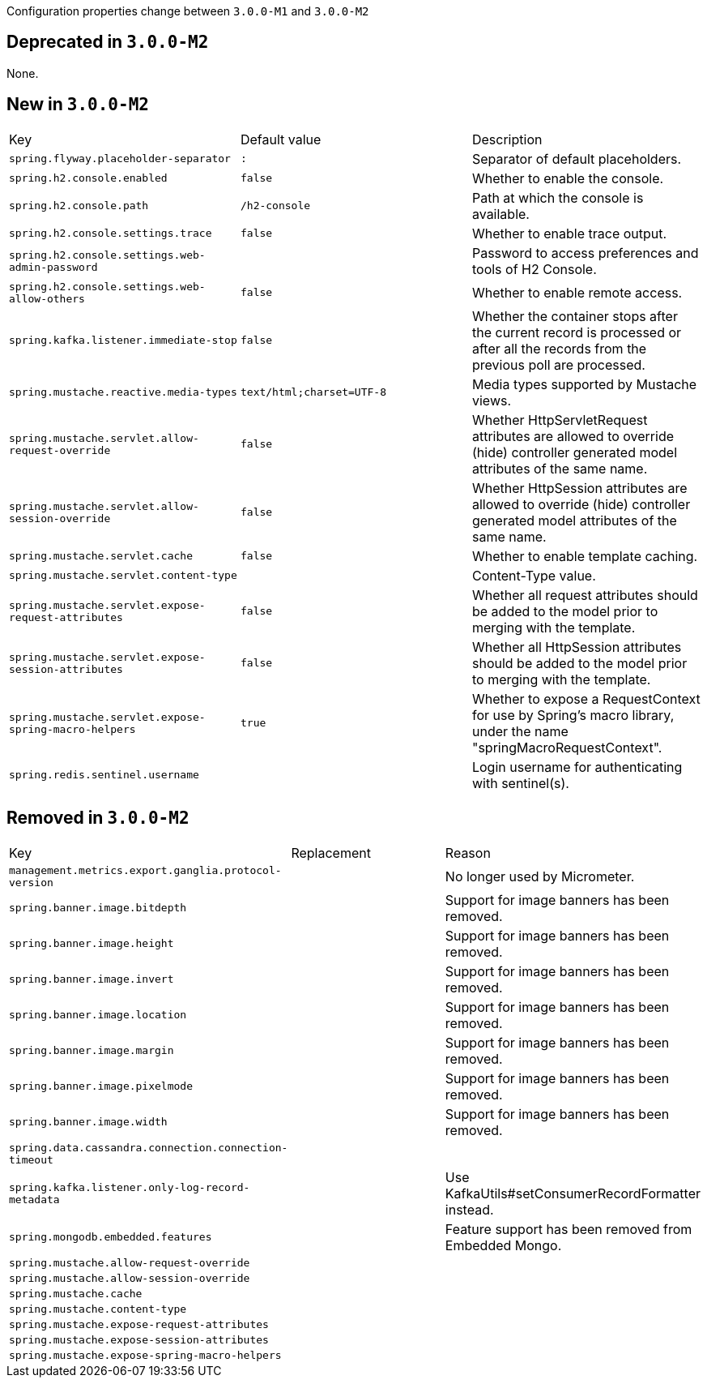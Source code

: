 Configuration properties change between `3.0.0-M1` and `3.0.0-M2`

== Deprecated in `3.0.0-M2`
None.



== New in `3.0.0-M2`
|======================
|Key  |Default value |Description
|`spring.flyway.placeholder-separator` |`:` |Separator of default placeholders.
|`spring.h2.console.enabled` |`false` |Whether to enable the console.
|`spring.h2.console.path` |`/h2-console` |Path at which the console is available.
|`spring.h2.console.settings.trace` |`false` |Whether to enable trace output.
|`spring.h2.console.settings.web-admin-password` | |Password to access preferences and tools of H2 Console.
|`spring.h2.console.settings.web-allow-others` |`false` |Whether to enable remote access.
|`spring.kafka.listener.immediate-stop` |`false` |Whether the container stops after the current record is processed or after all the records from the previous poll are processed.
|`spring.mustache.reactive.media-types` |`text/html;charset=UTF-8` |Media types supported by Mustache views.
|`spring.mustache.servlet.allow-request-override` |`false` |Whether HttpServletRequest attributes are allowed to override (hide) controller generated model attributes of the same name.
|`spring.mustache.servlet.allow-session-override` |`false` |Whether HttpSession attributes are allowed to override (hide) controller generated model attributes of the same name.
|`spring.mustache.servlet.cache` |`false` |Whether to enable template caching.
|`spring.mustache.servlet.content-type` | |Content-Type value.
|`spring.mustache.servlet.expose-request-attributes` |`false` |Whether all request attributes should be added to the model prior to merging with the template.
|`spring.mustache.servlet.expose-session-attributes` |`false` |Whether all HttpSession attributes should be added to the model prior to merging with the template.
|`spring.mustache.servlet.expose-spring-macro-helpers` |`true` |Whether to expose a RequestContext for use by Spring's macro library, under the name "springMacroRequestContext".
|`spring.redis.sentinel.username` | |Login username for authenticating with sentinel(s).
|======================



== Removed in `3.0.0-M2`
|======================
|Key  |Replacement |Reason
|`management.metrics.export.ganglia.protocol-version` | |No longer used by Micrometer.
|`spring.banner.image.bitdepth` | |Support for image banners has been removed.
|`spring.banner.image.height` | |Support for image banners has been removed.
|`spring.banner.image.invert` | |Support for image banners has been removed.
|`spring.banner.image.location` | |Support for image banners has been removed.
|`spring.banner.image.margin` | |Support for image banners has been removed.
|`spring.banner.image.pixelmode` | |Support for image banners has been removed.
|`spring.banner.image.width` | |Support for image banners has been removed.
|`spring.data.cassandra.connection.connection-timeout` | |
|`spring.kafka.listener.only-log-record-metadata` | |Use KafkaUtils#setConsumerRecordFormatter instead.
|`spring.mongodb.embedded.features` | |Feature support has been removed from Embedded Mongo.
|`spring.mustache.allow-request-override` | |
|`spring.mustache.allow-session-override` | |
|`spring.mustache.cache` | |
|`spring.mustache.content-type` | |
|`spring.mustache.expose-request-attributes` | |
|`spring.mustache.expose-session-attributes` | |
|`spring.mustache.expose-spring-macro-helpers` | |
|======================
